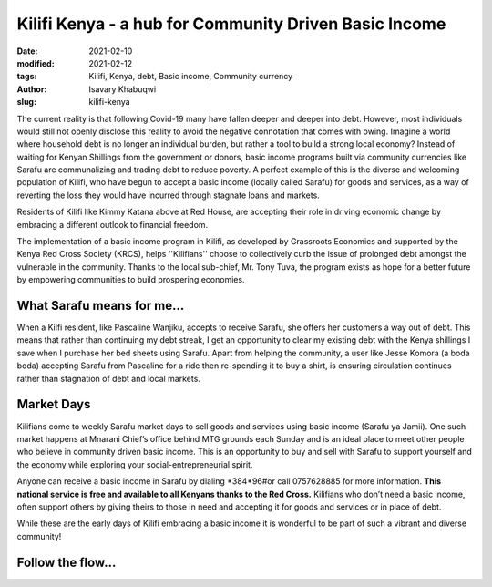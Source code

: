 .. _kilifi_isavary:

Kilifi Kenya - a hub for Community Driven Basic Income
#########################################################

:date: 2021-02-10
:modified: 2021-02-12
:tags: Kilifi, Kenya, debt, Basic income, Community currency
:author: Isavary Khabuqwi
:slug: kilifi-kenya

The current reality is that following Covid-19 many have fallen deeper and deeper into debt. However, most individuals would still not openly disclose this reality to avoid the negative connotation that comes with owing. Imagine a world where household debt is no longer an individual burden, but rather a tool to build a strong local economy?  Instead of waiting for Kenyan Shillings from the government or donors, basic income programs built via community currencies like Sarafu are communalizing  and trading debt to reduce poverty. A perfect example of this is the diverse and welcoming population of Kilifi, who have begun to accept a basic income (locally called Sarafu) for goods and services, as a way of reverting the loss they would have incurred through stagnate loans and markets.

.. image:: images/blog/kilifi-isavary1.webp
    :align: center
    :alt: kilifi_isavary1

Residents of Kilifi like Kimmy Katana above at Red House, are accepting their role in driving economic change by embracing a different outlook to financial freedom.

The implementation of a basic income program in Kilifi, as developed by Grassroots Economics and supported by the Kenya Red Cross Society (KRCS), helps ''Kilifians'' choose to collectively curb the issue of prolonged debt amongst the vulnerable in the community. Thanks to the local sub-chief, Mr. Tony Tuva, the program exists as hope for a better future by empowering communities to build prospering economies.

What Sarafu means for me...
*****************************

.. image:: images/blog/kilifi-isavary2.webp
    :align: left
    :alt: kilifi_isavary2


When a Kilfi resident, like Pascaline Wanjiku, accepts to receive Sarafu, she offers her customers a way out of debt. This means that rather than continuing my debt streak, I get an opportunity to clear my existing debt with the Kenya shillings I save when I purchase her bed sheets using Sarafu. Apart from helping the community, a user like Jesse Komora (a boda boda) accepting Sarafu from Pascaline for a ride then re-spending it to buy a shirt, is ensuring circulation continues rather than stagnation of debt and local markets.

Market Days
*************

Kilifians come to weekly Sarafu market days to sell goods and services using basic income (Sarafu ya Jamii). One such market happens at Mnarani Chief’s office behind MTG grounds each Sunday and is an ideal place to meet other people who believe in community driven basic income. This is an opportunity to buy and sell with Sarafu to support yourself and the economy while exploring your social-entrepreneurial spirit.

.. image:: images/blog/kilifi-isavary3.webp
    :align: left
    :alt: kilifi_isavary3

Anyone can receive a basic income in Sarafu by dialing \*384*96#\ or call 0757628885 for more information. **This national service is free and available to all Kenyans thanks to the Red Cross.** Kilifians who don’t need a basic income, often support others by giving theirs to those in need and accepting it for goods and services or in place of debt.

.. image:: images/blog/kilifi-isavary4.webp
    :align: right
    :alt: kilifi_isavary4

While these are the early days of Kilifi embracing a basic income it is wonderful to be part of such a vibrant and diverse community!

Follow the flow...
********************

.. image:: images/blog/kilifi-isavary5.webp
    :align: center
    :alt: kilifi_isavary5
